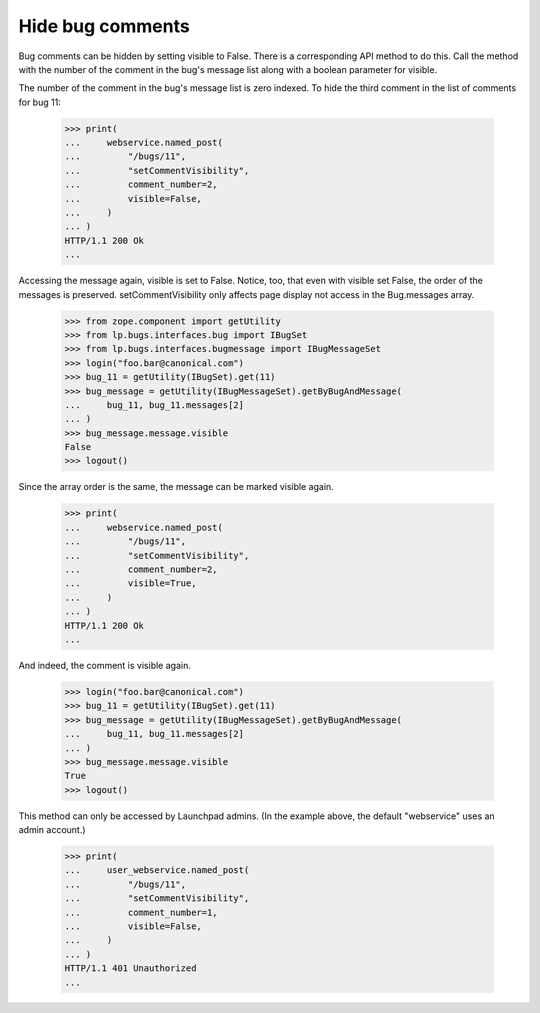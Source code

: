 Hide bug comments
=================

Bug comments can be hidden by setting visible to False.  There is
a corresponding API method to do this.  Call the method with the
number of the comment in the bug's message list along with a
boolean parameter for visible.

The number of the comment in the bug's message list is zero
indexed.  To hide the third comment in the list of comments
for bug 11:

    >>> print(
    ...     webservice.named_post(
    ...         "/bugs/11",
    ...         "setCommentVisibility",
    ...         comment_number=2,
    ...         visible=False,
    ...     )
    ... )
    HTTP/1.1 200 Ok
    ...

Accessing the message again, visible is set to False.  Notice,
too, that even with visible set False, the order of the messages
is preserved.  setCommentVisibility only affects page display
not access in the Bug.messages array.

    >>> from zope.component import getUtility
    >>> from lp.bugs.interfaces.bug import IBugSet
    >>> from lp.bugs.interfaces.bugmessage import IBugMessageSet
    >>> login("foo.bar@canonical.com")
    >>> bug_11 = getUtility(IBugSet).get(11)
    >>> bug_message = getUtility(IBugMessageSet).getByBugAndMessage(
    ...     bug_11, bug_11.messages[2]
    ... )
    >>> bug_message.message.visible
    False
    >>> logout()

Since the array order is the same, the message can be marked
visible again.

    >>> print(
    ...     webservice.named_post(
    ...         "/bugs/11",
    ...         "setCommentVisibility",
    ...         comment_number=2,
    ...         visible=True,
    ...     )
    ... )
    HTTP/1.1 200 Ok
    ...

And indeed, the comment is visible again.

    >>> login("foo.bar@canonical.com")
    >>> bug_11 = getUtility(IBugSet).get(11)
    >>> bug_message = getUtility(IBugMessageSet).getByBugAndMessage(
    ...     bug_11, bug_11.messages[2]
    ... )
    >>> bug_message.message.visible
    True
    >>> logout()

This method can only be accessed by Launchpad admins.  (In the example
above, the default "webservice" uses an admin account.)

    >>> print(
    ...     user_webservice.named_post(
    ...         "/bugs/11",
    ...         "setCommentVisibility",
    ...         comment_number=1,
    ...         visible=False,
    ...     )
    ... )
    HTTP/1.1 401 Unauthorized
    ...
